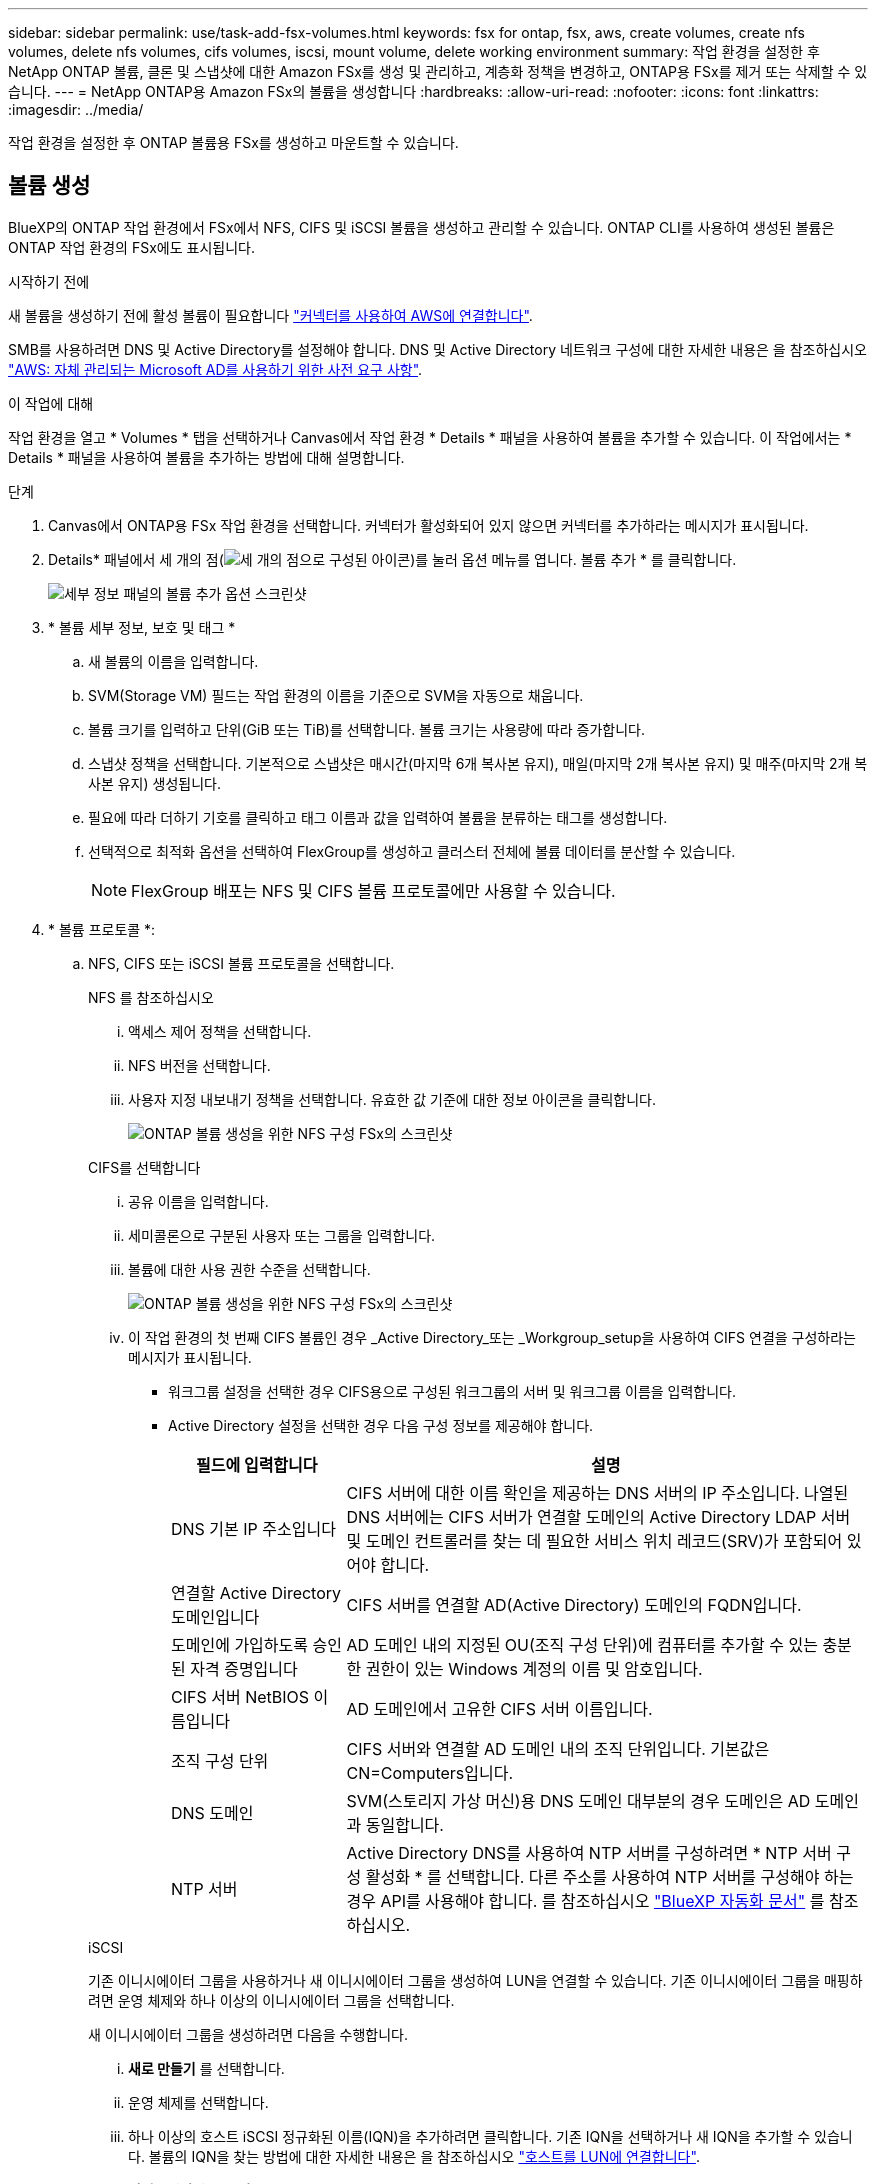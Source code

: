 ---
sidebar: sidebar 
permalink: use/task-add-fsx-volumes.html 
keywords: fsx for ontap, fsx, aws, create volumes, create nfs volumes, delete nfs volumes, cifs volumes, iscsi, mount volume, delete working environment 
summary: 작업 환경을 설정한 후 NetApp ONTAP 볼륨, 클론 및 스냅샷에 대한 Amazon FSx를 생성 및 관리하고, 계층화 정책을 변경하고, ONTAP용 FSx를 제거 또는 삭제할 수 있습니다. 
---
= NetApp ONTAP용 Amazon FSx의 볼륨을 생성합니다
:hardbreaks:
:allow-uri-read: 
:nofooter: 
:icons: font
:linkattrs: 
:imagesdir: ../media/


[role="lead"]
작업 환경을 설정한 후 ONTAP 볼륨용 FSx를 생성하고 마운트할 수 있습니다.



== 볼륨 생성

BlueXP의 ONTAP 작업 환경에서 FSx에서 NFS, CIFS 및 iSCSI 볼륨을 생성하고 관리할 수 있습니다. ONTAP CLI를 사용하여 생성된 볼륨은 ONTAP 작업 환경의 FSx에도 표시됩니다.

.시작하기 전에
새 볼륨을 생성하기 전에 활성 볼륨이 필요합니다 https://docs.netapp.com/us-en/bluexp-setup-admin/task-creating-connectors-aws.html["커넥터를 사용하여 AWS에 연결합니다"^].

SMB를 사용하려면 DNS 및 Active Directory를 설정해야 합니다. DNS 및 Active Directory 네트워크 구성에 대한 자세한 내용은 을 참조하십시오 link:https://docs.aws.amazon.com/fsx/latest/ONTAPGuide/self-manage-prereqs.html["AWS: 자체 관리되는 Microsoft AD를 사용하기 위한 사전 요구 사항"^].

.이 작업에 대해
작업 환경을 열고 * Volumes * 탭을 선택하거나 Canvas에서 작업 환경 * Details * 패널을 사용하여 볼륨을 추가할 수 있습니다. 이 작업에서는 * Details * 패널을 사용하여 볼륨을 추가하는 방법에 대해 설명합니다.

.단계
. Canvas에서 ONTAP용 FSx 작업 환경을 선택합니다. 커넥터가 활성화되어 있지 않으면 커넥터를 추가하라는 메시지가 표시됩니다.
. Details* 패널에서 세 개의 점(image:icon-three-dots.png["세 개의 점으로 구성된 아이콘"])를 눌러 옵션 메뉴를 엽니다. 볼륨 추가 * 를 클릭합니다.
+
image:screenshot-add-volume.png["세부 정보 패널의 볼륨 추가 옵션 스크린샷"]

. * 볼륨 세부 정보, 보호 및 태그 *
+
.. 새 볼륨의 이름을 입력합니다.
.. SVM(Storage VM) 필드는 작업 환경의 이름을 기준으로 SVM을 자동으로 채웁니다.
.. 볼륨 크기를 입력하고 단위(GiB 또는 TiB)를 선택합니다. 볼륨 크기는 사용량에 따라 증가합니다.
.. 스냅샷 정책을 선택합니다. 기본적으로 스냅샷은 매시간(마지막 6개 복사본 유지), 매일(마지막 2개 복사본 유지) 및 매주(마지막 2개 복사본 유지) 생성됩니다.
.. 필요에 따라 더하기 기호를 클릭하고 태그 이름과 값을 입력하여 볼륨을 분류하는 태그를 생성합니다.
.. 선택적으로 최적화 옵션을 선택하여 FlexGroup를 생성하고 클러스터 전체에 볼륨 데이터를 분산할 수 있습니다.
+

NOTE: FlexGroup 배포는 NFS 및 CIFS 볼륨 프로토콜에만 사용할 수 있습니다.



. * 볼륨 프로토콜 *:
+
.. NFS, CIFS 또는 iSCSI 볼륨 프로토콜을 선택합니다.
+
[role="tabbed-block"]
====
.NFS 를 참조하십시오
--
... 액세스 제어 정책을 선택합니다.
... NFS 버전을 선택합니다.
... 사용자 지정 내보내기 정책을 선택합니다. 유효한 값 기준에 대한 정보 아이콘을 클릭합니다.
+
image:screenshot_fsx_volume_protocol_nfs.png["ONTAP 볼륨 생성을 위한 NFS 구성 FSx의 스크린샷"]



--
.CIFS를 선택합니다
--
... 공유 이름을 입력합니다.
... 세미콜론으로 구분된 사용자 또는 그룹을 입력합니다.
... 볼륨에 대한 사용 권한 수준을 선택합니다.
+
image:screenshot_fsx_volume_protocol_cifs.png["ONTAP 볼륨 생성을 위한 NFS 구성 FSx의 스크린샷"]

... 이 작업 환경의 첫 번째 CIFS 볼륨인 경우 _Active Directory_또는 _Workgroup_setup을 사용하여 CIFS 연결을 구성하라는 메시지가 표시됩니다.
+
**** 워크그룹 설정을 선택한 경우 CIFS용으로 구성된 워크그룹의 서버 및 워크그룹 이름을 입력합니다.
**** Active Directory 설정을 선택한 경우 다음 구성 정보를 제공해야 합니다.
+
[cols="25,75"]
|===
| 필드에 입력합니다 | 설명 


| DNS 기본 IP 주소입니다 | CIFS 서버에 대한 이름 확인을 제공하는 DNS 서버의 IP 주소입니다. 나열된 DNS 서버에는 CIFS 서버가 연결할 도메인의 Active Directory LDAP 서버 및 도메인 컨트롤러를 찾는 데 필요한 서비스 위치 레코드(SRV)가 포함되어 있어야 합니다. 


| 연결할 Active Directory 도메인입니다 | CIFS 서버를 연결할 AD(Active Directory) 도메인의 FQDN입니다. 


| 도메인에 가입하도록 승인된 자격 증명입니다 | AD 도메인 내의 지정된 OU(조직 구성 단위)에 컴퓨터를 추가할 수 있는 충분한 권한이 있는 Windows 계정의 이름 및 암호입니다. 


| CIFS 서버 NetBIOS 이름입니다 | AD 도메인에서 고유한 CIFS 서버 이름입니다. 


| 조직 구성 단위 | CIFS 서버와 연결할 AD 도메인 내의 조직 단위입니다. 기본값은 CN=Computers입니다. 


| DNS 도메인 | SVM(스토리지 가상 머신)용 DNS 도메인 대부분의 경우 도메인은 AD 도메인과 동일합니다. 


| NTP 서버 | Active Directory DNS를 사용하여 NTP 서버를 구성하려면 * NTP 서버 구성 활성화 * 를 선택합니다. 다른 주소를 사용하여 NTP 서버를 구성해야 하는 경우 API를 사용해야 합니다. 를 참조하십시오 https://docs.netapp.com/us-en/bluexp-automation/index.html["BlueXP 자동화 문서"^] 를 참조하십시오. 
|===




--
.iSCSI
--
기존 이니시에이터 그룹을 사용하거나 새 이니시에이터 그룹을 생성하여 LUN을 연결할 수 있습니다. 기존 이니시에이터 그룹을 매핑하려면 운영 체제와 하나 이상의 이니시에이터 그룹을 선택합니다.

새 이니시에이터 그룹을 생성하려면 다음을 수행합니다.

... ** 새로 만들기** 를 선택합니다.
... 운영 체제를 선택합니다.
... 하나 이상의 호스트 iSCSI 정규화된 이름(IQN)을 추가하려면 클릭합니다. 기존 IQN을 선택하거나 새 IQN을 추가할 수 있습니다. 볼륨의 IQN을 찾는 방법에 대한 자세한 내용은 을 참조하십시오 link:https://docs.netapp.com/us-en/bluexp-cloud-volumes-ontap/task-connect-lun.html["호스트를 LUN에 연결합니다"^].
... ** 이니시에이터 그룹 이름** 을 입력합니다.
+
image:screenshot-volume-protocol-iscsi.png["ONTAP 볼륨 생성을 위한 iSCSI 구성 FSx의 스크린샷."]



--
====


. * 사용 프로필 및 계층화 *
+
.. 기본적으로 * 스토리지 효율성 * 은 사용되지 않습니다. 이 설정을 변경하여 중복제거 및 압축을 활성화할 수 있습니다.
.. 기본적으로 * 계층화 정책 * 은 * 스냅샷 전용 * 으로 설정됩니다. 필요에 따라 다른 계층화 정책을 선택할 수 있습니다.
+
image:screenshot_fsx_volume_usage_tiering.png["ONTAP 볼륨 생성을 위한 FSx의 사용 프로필 및 계층화 구성 스크린샷"]

.. 최적화(FlexGroup)를 선택한 경우 볼륨 데이터를 분산할 구성요소의 수를 지정해야 합니다. 데이터 배포를 위해 같은 수의 구성 요소라도 사용하는 것이 좋습니다.


. * 검토 *: 볼륨 구성을 검토합니다. 설정을 변경하려면 * Previous * (이전 *)를 클릭하고 볼륨을 만들려면 * Add * (추가 *)를 클릭합니다.


.결과
새 볼륨이 작업 환경에 추가됩니다.



== 볼륨을 마운트합니다

볼륨을 호스트에 마운트할 수 있도록 BlueXP 내에서 마운트 지침에 액세스합니다.

.이 작업에 대해
작업 환경을 열고 * Volumes * 탭을 선택하거나 Canvas에서 작업 환경 * Details * 패널을 사용하여 볼륨을 마운트할 수 있습니다. 이 작업에서는 * Details * 패널을 사용하여 볼륨을 추가하는 방법에 대해 설명합니다.

.단계
. Canvas에서 ONTAP용 FSx 작업 환경을 선택합니다.
. Details* 패널에서 세 개의 점 아이콘(image:icon-three-dots.png["세 개의 점으로 구성된 아이콘"])를 눌러 옵션 메뉴를 엽니다. 볼륨 보기 * 를 클릭합니다.
+
image:screenshot-view-volume.png["볼륨 작업 메뉴를 여는 방법에 대한 스크린샷"]

. 볼륨 관리 * 를 사용하여 * 볼륨 조치 * 메뉴를 엽니다. Mount command * 를 클릭하고 지침에 따라 볼륨을 마운트합니다.
+
image:screenshot-mount-volume.png["mount volume 명령의 스크린샷입니다."]



.결과
이제 볼륨이 호스트에 마운트되었습니다.
